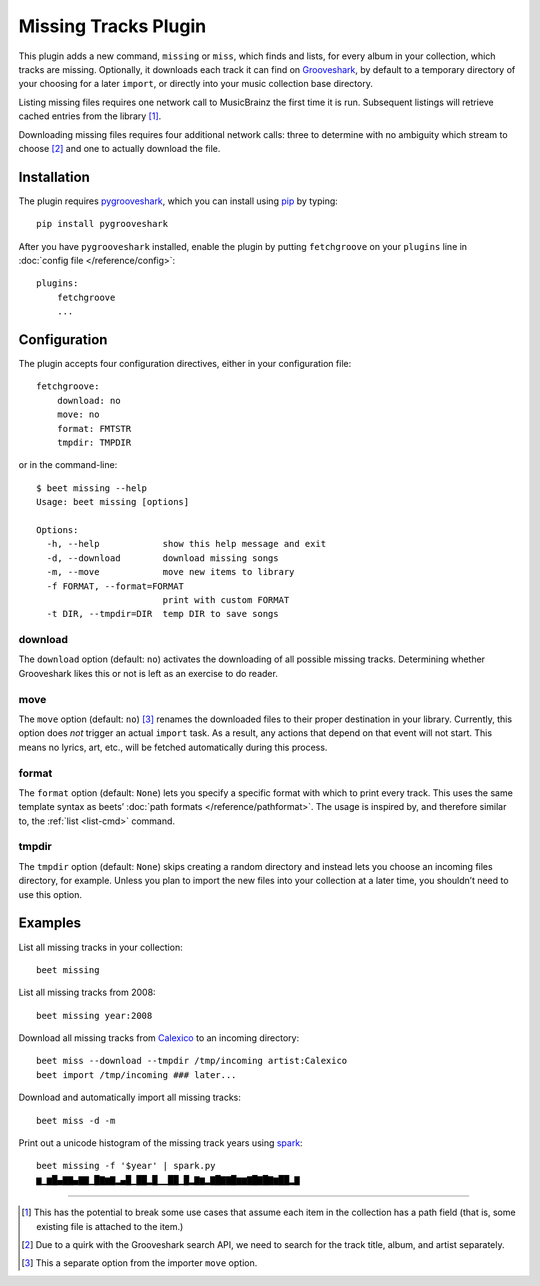 Missing Tracks Plugin
=====================

This plugin adds a new command, ``missing`` or ``miss``, which finds and
lists, for every album in your collection, which tracks are missing.
Optionally, it downloads each track it can find on
`Grooveshark <https://grooveshark.com/>`_, by default to a temporary
directory of your choosing for a later ``import``, or directly into your
music collection base directory.

Listing missing files requires one network call to MusicBrainz the first
time it is run. Subsequent listings will retrieve cached entries from
the library [#]_.

Downloading missing files requires four additional network calls: three
to determine with no ambiguity which stream to choose [#]_ and
one to actually download the file.

Installation
------------

The plugin requires `pygrooveshark`_, which you can install using `pip`_
by typing::

    pip install pygrooveshark

After you have ``pygrooveshark`` installed, enable the plugin by putting
``fetchgroove`` on your ``plugins`` line in :doc:`config file
</reference/config>`::

    plugins:
        fetchgroove
        ...

Configuration
-------------

The plugin accepts four configuration directives, either in your
configuration file::

    fetchgroove:
        download: no
        move: no
        format: FMTSTR
        tmpdir: TMPDIR

or in the command-line::

    $ beet missing --help
    Usage: beet missing [options]

    Options:
      -h, --help            show this help message and exit
      -d, --download        download missing songs
      -m, --move            move new items to library
      -f FORMAT, --format=FORMAT
                            print with custom FORMAT
      -t DIR, --tmpdir=DIR  temp DIR to save songs

download
~~~~~~~~

The ``download`` option (default: ``no``) activates the downloading of
all possible missing tracks. Determining whether Grooveshark likes this
or not is left as an exercise to do reader.

move
~~~~

The ``move`` option (default: ``no``) [#]_ renames the downloaded files
to their proper destination in your library. Currently, this option does
*not* trigger an actual ``import`` task. As a result, any actions that
depend on that event will not start. This means no lyrics, art, etc.,
will be fetched automatically during this process.

format
~~~~~~

The ``format`` option (default: ``None``) lets you specify a specific
format with which to print every track. This uses the same template
syntax as beets’ :doc:`path formats </reference/pathformat>`.  The usage
is inspired by, and therefore similar to, the :ref:`list <list-cmd>`
command.

tmpdir
~~~~~~

The ``tmpdir`` option (default: ``None``) skips creating a random
directory and instead lets you choose an incoming files directory, for
example. Unless you plan to import the new files into your collection at
a later time, you shouldn’t need to use this option.

Examples
-------------------------

List all missing tracks in your collection::

    beet missing

List all missing tracks from 2008::

    beet missing year:2008

Download all missing tracks from `Calexico`_ to an incoming directory::

    beet miss --download --tmpdir /tmp/incoming artist:Calexico
    beet import /tmp/incoming ### later...

Download and automatically import all missing tracks::

    beet miss -d -m

Print out a unicode histogram of the missing track years using `spark`_::

    beet missing -f '$year' | spark.py
    ▆▁▆█▄▇▇▄▇▇▁█▇▆▇▂▄█▁██▂█▁▁██▁█▂▇▆▂▇█▇▇█▆▆▇█▇█▇▆██▂▇

--------------

.. _pygrooveshark: https://github.com/koehlma/pygrooveshark
.. _pip: http://www.pip-installer.org/
.. _Calexico: http://www.casadecalexico.com/
.. _spark: https://github.com/holman/spark

.. [#] This has the potential to break some use cases that assume each item in
       the collection has a path field (that is, some existing file is attached
       to the item.)

.. [#] Due to a quirk with the Grooveshark search API, we need to search for
       the track title, album, and artist separately.

.. [#] This a separate option from the importer ``move`` option.
